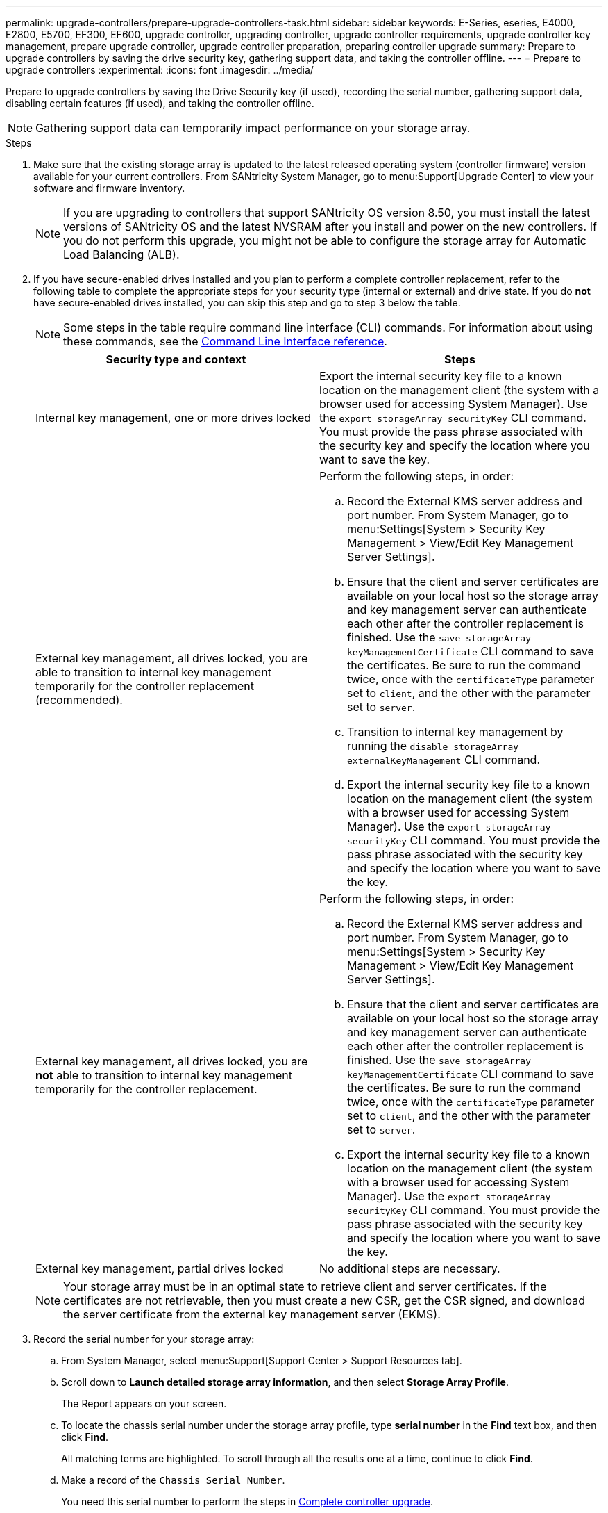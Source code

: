 ---
permalink: upgrade-controllers/prepare-upgrade-controllers-task.html
sidebar: sidebar
keywords: E-Series, eseries, E4000, E2800, E5700, EF300, EF600, upgrade controller, upgrading controller, upgrade controller requirements, upgrade controller key management, prepare upgrade controller, upgrade controller preparation, preparing controller upgrade
summary: Prepare to upgrade controllers by saving the drive security key, gathering support data, and taking the controller offline.
---
= Prepare to upgrade controllers
:experimental:
:icons: font
:imagesdir: ../media/

[.lead]
Prepare to upgrade controllers by saving the Drive Security key (if used), recording the serial number, gathering support data, disabling certain features (if used), and taking the controller offline.

NOTE: Gathering support data can temporarily impact performance on your storage array.

.Steps

. Make sure that the existing storage array is updated to the latest released operating system (controller firmware) version available for your current controllers. From SANtricity System Manager, go to menu:Support[Upgrade Center] to view your software and firmware inventory.
+
NOTE: If you are upgrading to controllers that support SANtricity OS version 8.50, you must install the latest versions of SANtricity OS and the latest NVSRAM after you install and power on the new controllers. If you do not perform this upgrade, you might not be able to configure the storage array for Automatic Load Balancing (ALB).

. If you have secure-enabled drives installed and you plan to perform a complete controller replacement, refer to the following table to complete the appropriate steps for your security type (internal or external) and drive state. If you do *not* have secure-enabled drives installed, you can skip this step and go to step 3 below the table.
+
NOTE: Some steps in the table require command line interface (CLI) commands. For information about using these commands, see the https://docs.netapp.com/us-en/e-series-cli/index.html[Command Line Interface reference].
+
[options="header"]
|===
| Security type and context| Steps
a|
Internal key management, one or more drives locked
a|

Export the internal security key file to a known location on the management client (the system with a browser used for accessing System Manager). Use the `export storageArray securityKey` CLI command. You must provide the pass phrase associated with the security key and specify the location where you want to save the key.

a|
External key management, all drives locked, you are able to transition to internal key management temporarily for the controller replacement (recommended).
a|
Perform the following steps, in order:

 .. Record the External KMS server address and port number. From System Manager, go to menu:Settings[System > Security Key Management > View/Edit Key Management Server Settings].
 .. Ensure that the client and server certificates are available on your local host so the storage array and key management server can authenticate each other after the controller replacement is finished. Use the `save storageArray keyManagementCertificate` CLI command to save the certificates. Be sure to run the command twice, once with the `certificateType` parameter set to `client`, and the other with the parameter set to `server`.
 .. Transition to internal key management by running the `disable storageArray externalKeyManagement` CLI command.
 .. Export the internal security key file to a known location on the management client (the system with a browser used for accessing System Manager). Use the `export storageArray securityKey` CLI command. You must provide the pass phrase associated with the security key and specify the location where you want to save the key.

a|
External key management, all drives locked, you are *not* able to transition to internal key management temporarily for the controller replacement.
a|
Perform the following steps, in order:

 .. Record the External KMS server address and port number. From System Manager, go to menu:Settings[System > Security Key Management > View/Edit Key Management Server Settings].
 .. Ensure that the client and server certificates are available on your local host so the storage array and key management server can authenticate each other after the controller replacement is finished. Use the `save storageArray keyManagementCertificate` CLI command to save the certificates. Be sure to run the command twice, once with the `certificateType` parameter set to `client`, and the other with the parameter set to `server`.
 .. Export the internal security key file to a known location on the management client (the system with a browser used for accessing System Manager). Use the `export storageArray securityKey` CLI command. You must provide the pass phrase associated with the security key and specify the location where you want to save the key.


a|
External key management, partial drives locked
a|
No additional steps are necessary.
|===
+
NOTE: Your storage array must be in an optimal state to retrieve client and server certificates. If the certificates are not retrievable, then you must create a new CSR, get the CSR signed, and download the server certificate from the external key management server (EKMS).

. Record the serial number for your storage array:
  .. From System Manager, select menu:Support[Support Center > Support Resources tab].
 .. Scroll down to *Launch detailed storage array information*, and then select *Storage Array Profile*.
+
The Report appears on your screen.

 .. To locate the chassis serial number under the storage array profile, type *serial number* in the *Find* text box, and then click *Find*.
+
All matching terms are highlighted. To scroll through all the results one at a time, continue to click *Find*.

 .. Make a record of the `Chassis Serial Number`.
+
You need this serial number to perform the steps in link:complete-upgrade-controllers-task.html[Complete controller upgrade].
. Gather support data about your storage array by using either the GUI or the CLI:
 ** Use System Manager to collect and save a support bundle of your storage array.
  *** From System Manager, select menu:Support[Support Center > Diagnostics tab]. Then select *Collect Support Data* and click *Collect*.
+
The file is saved in the Downloads folder for your browser with the name `support-data.7z`.
+
If your shelf contains drawers, the diagnostics data for that shelf is archived in a separate zipped file named `tray-component-state-capture.7z`.
 ** Use the CLI to run the `save storageArray supportData` command to gather comprehensive support data about the storage array.

. Ensure that no I/O operations are occurring between the storage array and all connected hosts:
 .. Stop all processes that involve the LUNs mapped from the storage to the hosts.
 .. Ensure that no applications are writing data to any LUNs mapped from the storage to the hosts.
 .. Unmount all file systems associated with volumes on the array.
+
NOTE: The exact steps to stop host I/O operations depend on the host operating system and the configuration, which are beyond the scope of these instructions. If you are not sure how to stop host I/O operations in your environment, consider shutting down the host.
+
CAUTION: *Possible data loss* -- If you continue this procedure while I/O operations are occurring, you might lose data.
. If the storage array participates in a mirroring relationship, stop all host I/O operations on the secondary storage array.
. If you are using asynchronous or synchronous mirroring, delete any mirrored pairs and deactivate any mirroring relationships through the System Manager or the Array Management window.
. If there is a thin provisioned volume that is reported to the host as a thin volume and the old array is running firmware (8.25 firmware or above) that supports the UNMAP feature, disable Write Back Caching for all thin volumes:
 .. From System Manager, select menu:Storage[Volumes].
 .. Select any volume, and then select menu:More[Change cache settings].
+
The Change Cache Setting dialog box appears. All volumes on the storage array appear in this dialog box.

 .. Select the *Basic* tab and disable the settings for read caching and write caching.
 .. Click *Save*.
 .. Wait five minutes to allow any data in cache memory to be flushed to disk.
. If the Security Assertion Markup Language (SAML) is enabled on the controller, contact technical support to disable the SAML authentication.
+
NOTE: After SAML is enabled, you cannot disable it through the SANtricity System Manager interface. To disable the SAML configuration, contact technical support for assistance.

. Wait for all operations in progress to complete before continuing to the next step.
 .. From System Manager's *Home* page, select *View Operations in Progress*.
 .. Make sure all operations shown on the *Operations in Progress* window are complete before continuing.
. Turn off power to the controller-drive tray.
+
Wait for all of the LEDs on the controller-drive tray to go dark.

. Turn off power to each drive tray that is connected to the controller-drive tray.
+
Wait two minutes for all of the drives to spin down.

.What's next?

Go to link:remove-controllers-task.html[Remove controllers].
